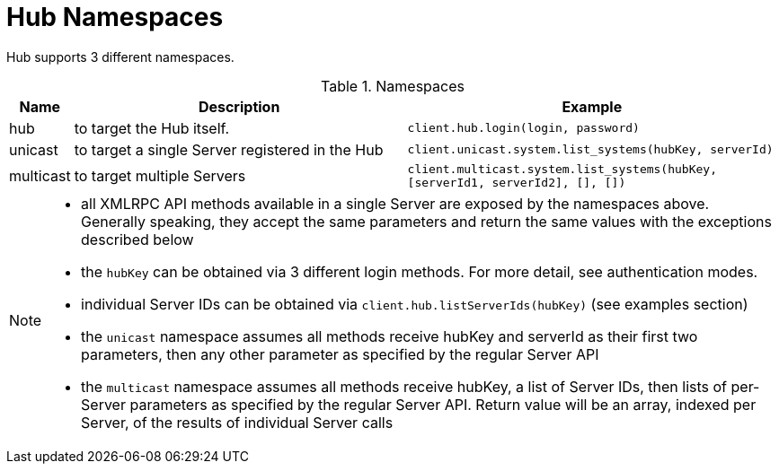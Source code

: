 [[lsd-hub-namespaces]]
= Hub Namespaces

Hub supports 3 different namespaces.


[[name-spaces]]
[cols="0,1,1", options="header"]
.Namespaces
|===
| Name                  | Description  | Example
| hub                   | to target the Hub itself. | `client.hub.login(login, password)`
| unicast          |to target a single Server registered in the Hub | `client.unicast.system.list_systems(hubKey, serverId)`
| multicast        | to target multiple Servers | `client.multicast.system.list_systems(hubKey, [serverId1, serverId2], [], [])`
|===

[NOTE]
====
- all XMLRPC API methods available in a single Server are exposed by the namespaces above. Generally speaking, they accept the same parameters and return the same values with the exceptions described below
- the `hubKey` can be obtained via 3 different login methods. For more detail, see authentication modes.
- individual Server IDs can be obtained via `client.hub.listServerIds(hubKey)` (see examples section)
- the `unicast` namespace assumes all methods receive hubKey and serverId as their first two parameters, then any other parameter as specified by the regular Server API
- the `multicast` namespace assumes all methods receive hubKey, a list of Server IDs, then lists of per-Server parameters as specified by the regular Server API. Return value will be an array, indexed per Server, of the results of individual Server calls

====